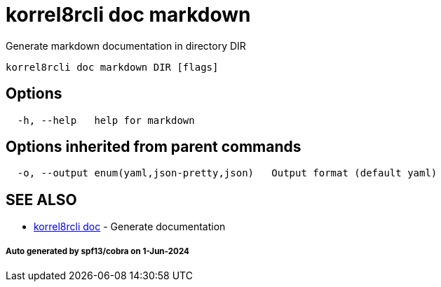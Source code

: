 = korrel8rcli doc markdown

Generate markdown documentation in directory DIR

----
korrel8rcli doc markdown DIR [flags]
----

== Options

----
  -h, --help   help for markdown
----

== Options inherited from parent commands

----
  -o, --output enum(yaml,json-pretty,json)   Output format (default yaml)
----

== SEE ALSO

* xref:korrel8rcli_doc.adoc[korrel8rcli doc]	 - Generate documentation

[discrete]
===== Auto generated by spf13/cobra on 1-Jun-2024
